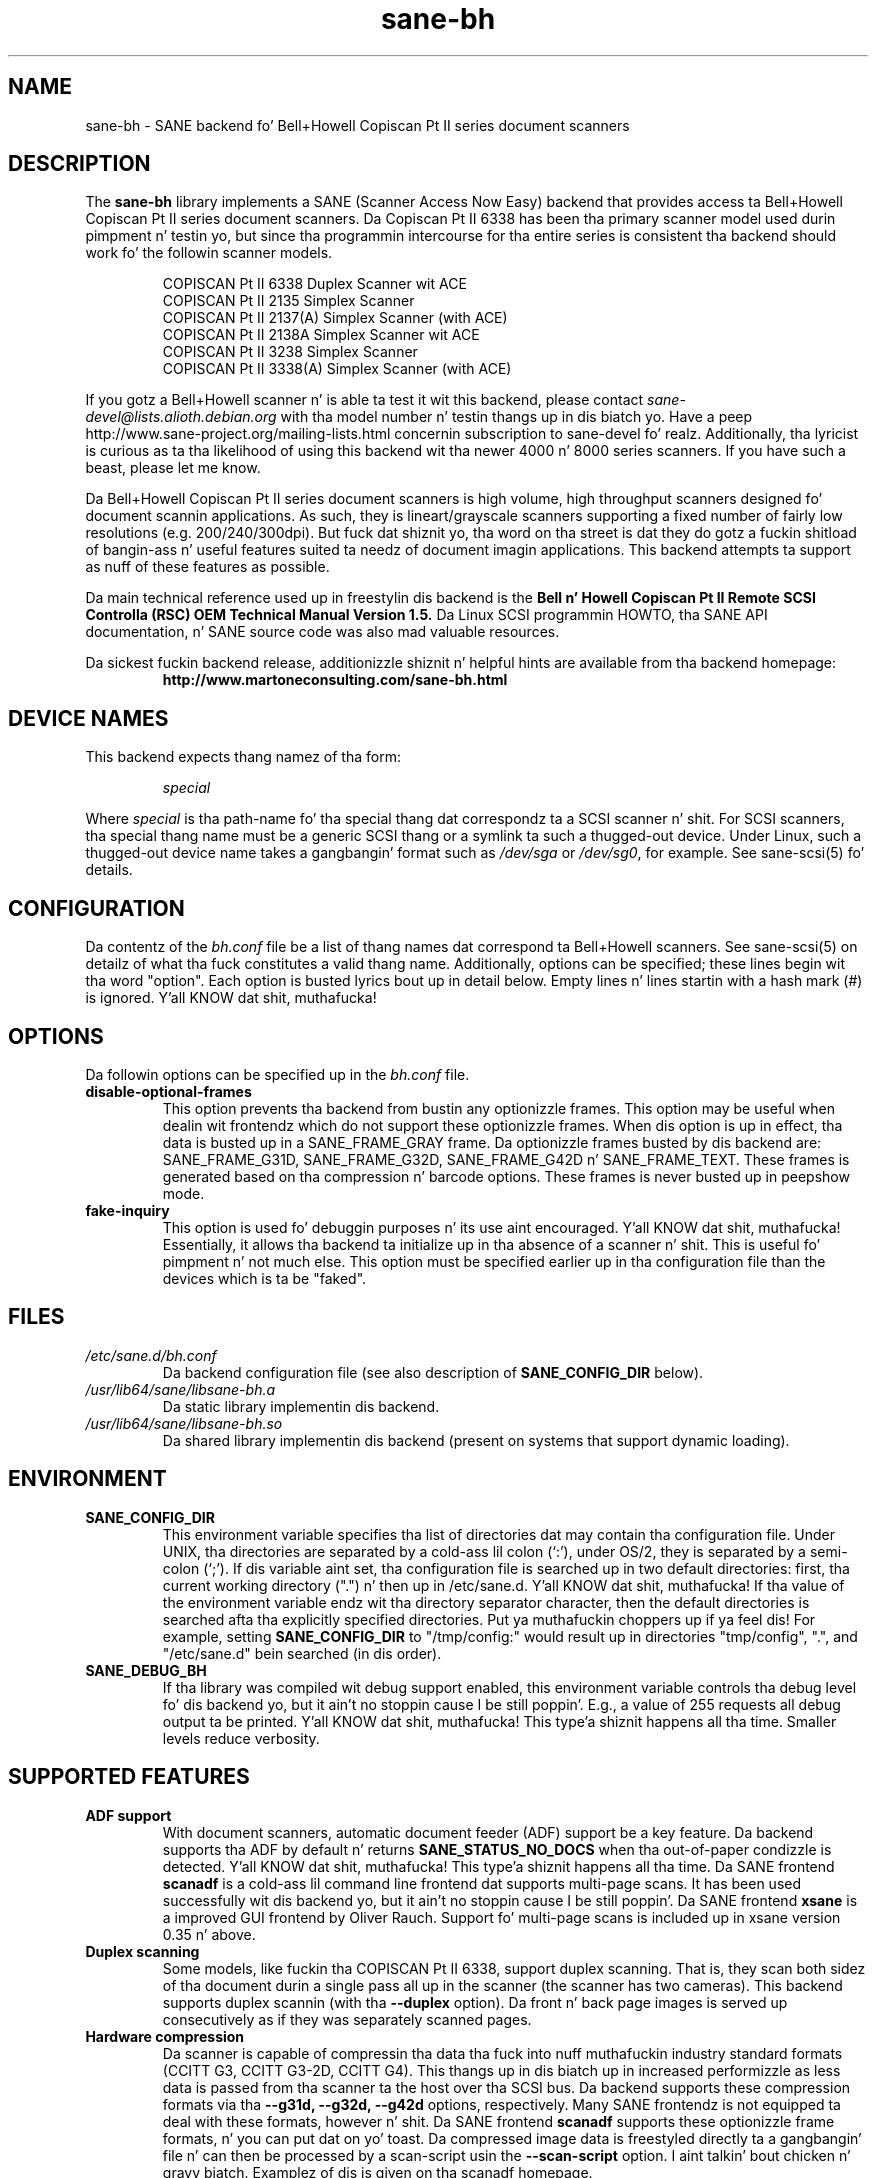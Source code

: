 .TH sane\-bh 5 "10 Jul 2008" "" "SANE Scanner Access Now Easy"
.IX sane\-bh
.SH NAME
sane\-bh \- SANE backend fo' Bell+Howell Copiscan Pt II series document
scanners
.SH DESCRIPTION
The
.B sane\-bh
library implements a SANE (Scanner Access Now Easy) backend that
provides access ta Bell+Howell Copiscan Pt II series document
scanners.  Da Copiscan Pt II 6338 has been tha primary scanner model
used durin pimpment n' testin yo, but since tha programmin intercourse
for tha entire series is consistent tha backend should work fo' the
followin scanner models.
.PP
.RS
COPISCAN Pt II 6338 Duplex Scanner wit ACE
.br
COPISCAN Pt II 2135 Simplex Scanner
.br
COPISCAN Pt II 2137(A) Simplex Scanner (with ACE)
.br
COPISCAN Pt II 2138A Simplex Scanner wit ACE
.br
COPISCAN Pt II 3238 Simplex Scanner
.br
COPISCAN Pt II 3338(A) Simplex Scanner (with ACE)
.br
.RE
.PP
If you gotz a Bell+Howell scanner n' is able ta test it wit this
backend, please contact
.IR sane\-devel@lists.alioth.debian.org
with tha model number n' testin thangs up in dis biatch yo. Have a peep
http://www.sane\-project.org/mailing\-lists.html concernin subscription to
sane\-devel fo' realz. Additionally, tha lyricist is curious as ta tha likelihood of using
this backend wit tha newer 4000 n' 8000 series scanners.  If you have such a
beast, please let me know.
.PP
Da Bell+Howell Copiscan Pt II series document scanners is high
volume, high throughput scanners designed fo' document scannin 
applications.  As such, they is lineart/grayscale scanners supporting
a fixed number of fairly low resolutions (e.g. 200/240/300dpi).  
But fuck dat shiznit yo, tha word on tha street is dat they do gotz a fuckin shitload of bangin-ass n' useful features 
suited ta needz of document imagin applications.  
This backend attempts ta support as nuff of these features as possible.
.PP
Da main technical reference used up in freestylin dis backend is the
.B Bell n' Howell Copiscan Pt II Remote SCSI Controlla (RSC) OEM 
.B Technical Manual Version 1.5.  
Da Linux SCSI programmin HOWTO, tha SANE API documentation, n' 
SANE source code was also mad valuable resources.

.PP
Da sickest fuckin backend release, additionizzle shiznit n' helpful hints
are available from tha backend homepage:
.br
.RS
.B http://www.martoneconsulting.com/sane\-bh.html
.RE
.SH "DEVICE NAMES"
This backend expects thang namez of tha form:
.PP
.RS
.I special
.RE
.PP
Where
.I special
is tha path-name fo' tha special thang dat correspondz ta a SCSI
scanner n' shit. For SCSI scanners, tha special thang name must be a generic
SCSI thang or a symlink ta such a thugged-out device.  Under Linux, such a thugged-out device
name takes a gangbangin' format such as
.I /dev/sga
or
.IR /dev/sg0 ,
for example.  See sane\-scsi(5) fo' details.
.SH CONFIGURATION
Da contentz of the
.I bh.conf
file be a list of thang names dat correspond ta Bell+Howell
scanners.  See sane\-scsi(5) on detailz of what tha fuck constitutes a valid thang name.
Additionally, options can be specified; these lines begin wit tha word "option".  
Each option is busted lyrics bout up in detail below.  Empty lines n' lines startin 
with a hash mark (#) is ignored. Y'all KNOW dat shit, muthafucka!  

.SH OPTIONS
Da followin options can be specified up in the
.I bh.conf
file.
.TP
.B disable\-optional\-frames
This option prevents tha backend from bustin  any optionizzle frames.  This
option may be useful when dealin wit frontendz which do not support these
optionizzle frames.  When dis option is up in effect, tha data is busted up in a
SANE_FRAME_GRAY frame.  Da optionizzle frames busted by dis backend are:
SANE_FRAME_G31D, SANE_FRAME_G32D, SANE_FRAME_G42D n' SANE_FRAME_TEXT.
These frames is generated based on tha compression n' barcode options.
These frames is never busted up in peepshow mode.
.TP
.B fake\-inquiry
This option is used fo' debuggin purposes n' its use aint encouraged. Y'all KNOW dat shit, muthafucka!  
Essentially, it allows tha backend ta initialize up in tha absence of
a scanner n' shit.  This is useful fo' pimpment n' not much else.  
This option must be specified earlier up in tha configuration file than
the devices which is ta be "faked".

.SH FILES
.TP
.I /etc/sane.d/bh.conf
Da backend configuration file (see also description of
.B SANE_CONFIG_DIR
below).
.TP
.I /usr/lib64/sane/libsane\-bh.a
Da static library implementin dis backend.
.TP
.I /usr/lib64/sane/libsane\-bh.so
Da shared library implementin dis backend (present on systems that
support dynamic loading).
.SH ENVIRONMENT
.TP
.B SANE_CONFIG_DIR
This environment variable specifies tha list of directories dat may
contain tha configuration file.  Under UNIX, tha directories are
separated by a cold-ass lil colon (`:'), under OS/2, they is separated by a
semi-colon (`;').  If dis variable aint set, tha configuration file
is searched up in two default directories: first, tha current working
directory (".") n' then up in /etc/sane.d. Y'all KNOW dat shit, muthafucka!  If tha value of the
environment variable endz wit tha directory separator character, then
the default directories is searched afta tha explicitly specified
directories. Put ya muthafuckin choppers up if ya feel dis!  For example, setting
.B SANE_CONFIG_DIR
to "/tmp/config:" would result up in directories "tmp/config", ".", and
"/etc/sane.d" bein searched (in dis order).
.TP
.B SANE_DEBUG_BH
If tha library was compiled wit debug support enabled, this
environment variable controls tha debug level fo' dis backend yo, but it ain't no stoppin cause I be still poppin'.  E.g.,
a value of 255 requests all debug output ta be printed. Y'all KNOW dat shit, muthafucka! This type'a shiznit happens all tha time.  Smaller
levels reduce verbosity.

.SH "SUPPORTED FEATURES"
.TP
.B ADF support
With document scanners, automatic document feeder (ADF) support be a key
feature.  Da backend supports tha ADF by default n' returns 
.B SANE_STATUS_NO_DOCS 
when tha out-of-paper condizzle is detected. Y'all KNOW dat shit, muthafucka! This type'a shiznit happens all tha time.  Da SANE frontend
.B scanadf
is a cold-ass lil command line frontend dat supports multi-page scans.  It has been
used successfully wit dis backend yo, but it ain't no stoppin cause I be still poppin'.  Da SANE frontend
.B xsane
is a improved GUI frontend by Oliver Rauch.  Support fo' multi-page
scans is included up in xsane version 0.35 n' above.

.TP
.B Duplex scanning
Some models, like fuckin tha COPISCAN Pt II 6338, support duplex scanning.  That
is, they scan both sidez of tha document durin a single pass all up in the
scanner (the scanner has two cameras).  This backend supports duplex 
scannin (with tha 
.B \-\-duplex
option).  Da front n' back page images is served up consecutively
as if they was separately scanned pages.

.TP
.B Hardware compression
Da scanner is capable of compressin tha data tha fuck into nuff muthafuckin industry
standard formats (CCITT G3, CCITT G3-2D, CCITT G4).  This thangs up in dis biatch up in 
increased performizzle as less data is passed from tha scanner ta the
host over tha SCSI bus.  Da backend supports these compression formats
via tha 
.B \-\-g31d, \-\-g32d, \-\-g42d
options, respectively.  Many SANE frontendz is not equipped ta deal with
these formats, however n' shit.  Da SANE frontend
.B scanadf
supports these optionizzle frame formats, n' you can put dat on yo' toast.  Da compressed image data 
is freestyled directly ta a gangbangin' file n' can then be processed by a scan-script 
usin the
.B \-\-scan\-script
option. I aint talkin' bout chicken n' gravy biatch.  Examplez of dis is given on tha scanadf homepage.

.TP
.B Automatic Border Detection
Da scanner can automatically detect tha paper size n' adjust the
scannin window geometry appropriately.  Da backend supports this
useful feature wit the
.B \-\-autoborder
option. I aint talkin' bout chicken n' gravy biatch.  It be enabled by default.

.TP
.B Batch Mode Scanning
Da batch scan mode allows fo' maximum throughput.  Da Set Window
parametas must remain constant durin tha entire batch.

.TP
.B Icon Generation
Da Icon function generates a thumbnail of tha full page image, dat can be
transferred as if it was a separate page.  This allows tha host ta 
quickly display a thumbnail representation durin tha scannin operation.
Perhaps dis would be a pimped out way of implementin a peepshow scan yo, but 
since a aiiight scan is so quick, it might not be worth tha shit.

.TP
.B Multiple Sections
Multiple sections (scannin sub-windows) can be defined fo' tha front and
back pages.  Each section can have different characteristics (e.g. geometry, 
compression).  Da sections is returned as if they was separately
scanned images.  Additionally sections can be used ta pimped outly enhizzle the
accuracy n' efficiency of tha barcode/patchcode decodin process by 
limitin tha search area ta a lil' small-ass subset of tha page.  Most Copiscan Pt II
series scanners support up ta 8 user-defined sections.

.TP
.B Support Barcode/Patchcode Decoding
Da RSC unit can recognize Bar n' Patch Codez of various types embedded
in tha scanned image.  Da codes is decoded n' tha data is returned to
the frontend as a text frame.  Da text is encoded up in xml n' gotz nuff
a pimped out deal of shiznit bout tha decoded data like fuckin tha location
where dat shiznit was found, its orientation, n' tha time it took ta find. Y'all KNOW dat shit, muthafucka!  
Further shiznit on tha content of dis text frame as well as some 
barcode decodin examplez can be found on tha backend homepage.

.SH LIMITATIONS
.TP
.B Decodin a single barcode type per scan
Da RSC unit can search fo' up ta six different barcode types at a time.
While tha code generally supports dis as well, tha 
.B \-\-barcode\-search\-bar
option only allows tha user ta specify a single barcode type.  
Perhaps another option which allows a cold-ass lil comma separated list of barcode 
type codes could be added ta address all dis bullshit.
.TP
.B Scannin a gangbangin' fixed number of pages up in batch mode
Da separation of front n' back end functionalitizzle up in SANE presents a
problem up in supportin tha 'cancel batch' functionalitizzle up in tha scanner.
In batch mode, tha scanner be always a page ahead of tha host.  Da host,
knowin ahead of time which page is ghon be tha last, can quit batch mode
prior ta initiatin tha last scan command. Y'all KNOW dat shit, muthafucka!  Currently, there is no mechanism
available fo' tha frontend ta pass dis knowledge ta tha backend.
If batch mode is enabled n' tha \-\-end\-count terminates a scanadf session,
an extra page is ghon be pulled all up in tha scanner yo, but is neither read
nor served up ta tha frontend yo, but it ain't no stoppin cause I be still poppin'.  Da issue can be avoided by specifyin 
\-\-batch=no when scannin a gangbangin' fixed number of pages.
.TP
.B Revision 1.2 Patch detector
There be a enhanced patchcode detection algorithm available up in tha RSC
with revision 1.2 or higher dat is fasta n' mo' reliable than tha 
standard Bar/Patch code decoder n' shit.  This aint currently supported.

.SH OPTIONS
.TP
.B Scan Mode Options:
.TP
.B \-\-preview[=(yes|no)] [no]
Request a peepshow-qualitizzle scan. I aint talkin' bout chicken n' gravy biatch.  When peepshow is set ta yeaaaa image
compression is disabled n' tha image is served up in a 
SANE_FRAME_GRAY frame.
.TP
.B \-\-mode lineart|halftone [lineart]
Selects tha scan mode (e.g., lineart,monochrome, or color).
.TP
.B \-\-resolution 200|240|300dpi [200]
Sets tha resolution of tha scanned image.  Each scanner model supports 
a list of standard resolutions; only these resolutions can be used.
.TP
.B \-\-compression none|g31d|g32d|g42d [none]
Sets tha compression mode of tha scanner n' shit.  Determines tha type of data
returned from tha scanner n' shit.  Values are:
.RS
.br
.B none
\- uncompressed data \- served up in a SANE_FRAME_GRAY frame
.br
.B g31d
\- CCITT G3 1 dimension (MH) \- served up in a SANE_FRAME_G31D frame
.br
.B g32d
\- CCITT G3 2 dimensions (MR, K=4) \- served up in a SANE_FRAME_G32D frame
.br
.B g42d
\- CCITT G4 (MMR) \- served up in a SANE_FRAME_G42D frame
.br
NOTE: Da use of g31d, g32d, n' g42d compression joints causes tha backend
to generate optionizzle frame formats which may not be supported by all SANE
frontends.
.RE

.TP
.B  Geometry Options:
.TP
.B \-\-autoborder[=(yes|no)] [yes]
Enable/Disable automatic image border detection. I aint talkin' bout chicken n' gravy biatch.  When enabled, tha RSC unit
automatically detects tha image area n' sets tha window geometry ta match.
.TP
.B \-\-paper\-size Custom|Letter|Legal|A3|A4|A5|A6|B4|B5 [Custom]
Specify tha scan window geometry by specifyin tha paper size of the
documents ta be scanned.
.TP
.B \-\-tl\-x 0..297.18mm [0]
Top-left x posizzle of scan area.
.TP
.B \-\-tl\-y 0..431.8mm [0]
Top-left y posizzle of scan area.
.TP
.B \-\-br\-x 0..297.18mm [297.18]
Bottom-right x posizzle of scan area.
.TP
.B \-\-br\-y 0..431.8mm [431.8]
Bottom-right y posizzle of scan area.
.TP
.B  Feeder Options:
.TP
.B \-\-source Automatic Document Feeder|Manual Feed Tray [Automatic Document Feeder]
Selects tha scan source (like fuckin a thugged-out document feeder).  This option is provided 
to allow multiple image scans wit xsane; it has no other purpose.
.TP
.B \-\-batch[=(yes|no)] [no]
Enable/disable batch mode scanning.  Batch mode allows scannin at maximum throughput
by bufferin within tha RSC unit.  This option is recommended when struttin multiple
pages scans until tha feeder is emptied.
.TP
.B \-\-duplex[=(yes|no)] [no]
Enable duplex (dual-sided) scanning.  Da scanner takes a image of each side
of tha document durin a single pass all up in tha scanner n' shit.  Da front page is
delivered followed by tha back page.  Most options, like fuckin compression,
affect both tha front n' back pages.
.TP
.B \-\-timeout\-adf 0..255 [0]
Sets tha timeout up in secondz fo' tha automatic document feeder (ADF).
Da value 0 specifies tha hardware default value which varies based 
on tha scanner model.
.TP
.B \-\-timeout\-manual 0..255 [0]
Sets tha timeout up in secondz fo' semi-automatic feeder n' shit.  Da value 0 specifies
the hardware default value which varies based on tha scanner model.
.TP
.B \-\-check\-adf[=(yes|no)] [no]
Peep ADF Status prior ta startin scan rockin tha OBJECT POSITION command.
Note dat dis feature requires RSC firmware level 1.5 or higher n' dip
switch 4 must be up in tha on position. I aint talkin' bout chicken n' gravy biatch.  NOTE: This option has not been tested
extensively n' may produce undesirable thangs up in dis biatch.
.TP
.B  Enhancement:
.TP
.B \-\-control\-panel[=(yes|no)] [yes]
Enablez tha scannerz control panel fo' selectin image enhancement
parameters.  When tha option is set ta no tha followin options are
used ta control image enhancement.  See tha Bell+Howell scanner users'
guide fo' complete shiznit on ACE functionality.
.TP
.B \-\-ace\-function \-4..4 [3]
Specify tha Automatic Contrast Enhancement (ACE) Function.
.TP
.B \-\-ace\-sensitivitizzle 0..9 [5]
Specify tha Automatic Contrast Enhancement (ACE) Sensitivity.
.TP
.B \-\-brightnizz 0..255 [0]
Controls tha brightnizz of tha acquired image.  Ignored fo' ACE
capable scanners.
.TP
.B \-\-threshold 0..255 [0]
Select minimum-brightnizz ta git a white point.  Ignored fo' ACE
capable scanners.
.TP
.B \-\-contrast 0..255 [inactive]
Controls tha contrast of tha acquired image.  This option is not
currently used by tha scanner (and like never will be).
.TP
.B \-\-negative[=(yes|no)] [no]
Swap black n' white, yieldin a reverse-video image.
.TP
.B Icon:
.TP
.B \-\-icon\-width 0..3600pel (in stepz of 8) [0]
Width of icon (thumbnail) image up in pixels.
.TP
.B \-\-icon\-length 0..3600pel (in stepz of 8) [0]
Length of icon (thumbnail) image up in pixels.
.TP
.B Barcode Options:
.TP
.B \-\-barcode\-search\-bar <see list> [none]
Specifies tha barcode type ta search for. Shiiit, dis aint no joke.  If dis option is
not specified, or specified wit a value of none, then tha barcode decoding
feature is straight-up disabled. Y'all KNOW dat shit, muthafucka!  Da valid barcode type are:
.RS
.br
.B none
.br 
.B ean\-8
.br
.B ean\-13
.br 
.B reserved\-ean\-add
.br 
.B code39
.br 
.B code2\-5\-interleaved
.br 
.B code2\-5\-3lines\-matrix
.br 
.B code2\-5\-3lines\-datalogic
.br 
.B code2\-5\-5lines\-industrial
.br 
.B patchcode
.br 
.B codabar
.br 
.B codabar\-with\-start\-stop
.br 
.B code39ascii
.br 
.B code128
.br 
.B code2\-5\-5lines\-iata
.br
.RE
.TP
.B \-\-barcode\-search\-count 1..7 [3]
Number of times dat tha RSC performs tha decodin algorithm.  Specify
the smallest number possible ta increase performance.  If yo ass is havin 
shiznit recognizin barcodes, it is suggested dat you increase dis option
to its maximum value (7).
.TP
.B \-\-barcode\-search\-mode <see list> [horiz\-vert]
Chooses tha orientation of barcodes ta be searched. Y'all KNOW dat shit, muthafucka!  Da valid orientations
are:
.RS
.br
.B horiz\-vert
.br
.B horizontal
.br
.B vertical
.br
.B vert\-horiz
.RE
.TP
.B \-\-barcode\-hmin 0..1660mm [5]
Sets tha barcode minimum height up in millimetas (larger joints increase 
recognizzle speed).  Of course tha actual barcodes up in tha document must be
of sufficient size.
.TP
.B \-\-barcode\-search\-timeout 20..65535us [10000]
Sets tha timeout fo' barcode searchin up in milliseconds.  When tha timeout
expires, tha decoder will stop tryin ta decode barcodes.
.TP
.B \-\-section <string> []
Specifies a seriez of image sections.  A section can be used ta gather
a subset image or ta provide a lil' small-ass area fo' barcode decoding.    
Each section is specified up in tha followin format (units is up in millimeters):
.PP
.B <width>x<height>+<top-left-x>+<top-left-y>[:functioncode...]
.PP 
Multiple sections can be specified by separatin dem wit commas.
.PP
For example
.B 76.2x25.4+50.8+0:frontbar
identifies a area 3 inches wide n' 1 inch high wit a top left corner 
at tha top of tha page two inches from tha left hand edge of tha page.
This section is ghon be used fo' barcode decodin on tha front page only.  
.PP
For example
.B 50.8x25.4+25.4+0:frontbar:front:g42d 
identifies a area 2 inches wide n' 1 inch high wit a top left corner 
at tha top of tha page one inch from tha left hand edge of tha page.  
This section is ghon be used fo' barcode decodin on tha front page as well 
as generatin a image compressed up in g42d format.  
.PP
Ordinarily barcodes is searched up in tha entire image.  But fuck dat shiznit yo, tha word on tha street is dat when you
specify sections all barcode searchin is done within tha specific sections
identified. Y'all KNOW dat shit, muthafucka!  This can hella speed up tha decodin process.  

Da followin functioncodes is available:
.RS
.br
.B front
\- generate a image fo' tha front page section
.br 
.B back
\- generate a image fo' tha back page section
.br
.B frontbar
\- big-ass up barcode search up in front page section
.br 
.B backbar
\- big-ass up barcode search up in back page section
.br
.B frontpatch
\- big-ass up patchcode search up in front page section
.br 
.B backpatch
\- big-ass up patchcode search up in back page section
.br
.B none
\- use no image compression
.br 
.B g31d
\- use Group 3 1 dimension image compression
.br 
.B g32d
\- use Group 3 2 dimensions image compression
.br 
.B g42d
\- use Group 4 2 dimensions image compression
.br
.RE
.PP
If you omit a cold-ass lil compression functioncode, tha full page compression setting
is used. Y'all KNOW dat shit, muthafucka!  If you specify multiple compression functioncodes, only tha 
last one is used.

.TP
.B \-\-barcode\-relmax 0..255 [0]
Specifies tha maximum relation from tha widest ta tha smallest bar.
.TP
.B \-\-barcode\-barmin 0..255 [0]
Specifies tha minimum number of bars up in Bar/Patch code.
.TP
.B \-\-barcode\-barmax 0..255 [0]
Specifies tha maximum number of bars up in a Bar/Patch code.
.TP
.B \-\-barcode\-contrast 0..6 [3]
Specifies tha image contrast used up in decoding.  Use higher joints when
there is mo' white pixels up in tha code.
.TP
.B \-\-barcode\-patchmode 0..1 [0]
Controls Patch Code detection.

.SH BUGS
This be a freshly smoked up backend; detailed bug reports is welcome -- n' expected ;)
.PP
If you have found suttin' dat you be thinkin be a funky-ass bug, please attempt to
recreate it wit tha SANE_DEBUG_BH environment variable set to
255, n' bust a report detailin tha conditions surroundin tha bug to
.IR sane\-devel@lists.alioth.debian.org .

.SH "SEE ALSO"
sane(7), sane\-scsi(5), scanimage(1), scanadf(1)

.SH AUTHOR
Da sane\-bh backend was freestyled by Tomothy Martone, based on tha sane\-ricoh
backend by Feico W. Dillema n' tha bnhscan program by Shizzle Reifschneider
of tummy.com ltd. Y'all KNOW dat shit, muthafucka!  Some 8000 enhancements added by Mark Temple.
